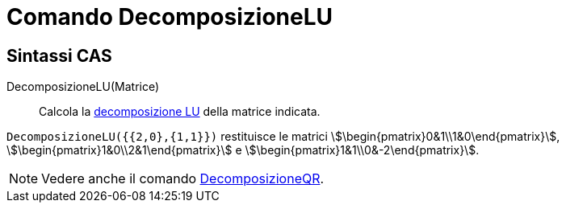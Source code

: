 = Comando DecomposizioneLU
:page-en: commands/LUDecomposition
ifdef::env-github[:imagesdir: /it/modules/ROOT/assets/images]

== Sintassi CAS

DecomposizioneLU(Matrice)::
  Calcola la http://en.wikipedia.org/wiki/it:Decomposizione_LU[decomposizione LU] della matrice indicata.

[EXAMPLE]
====

`++DecomposizioneLU({{2,0},{1,1}})++` restituisce le matrici
stem:[\begin{pmatrix}0&1\\1&0\end{pmatrix}], stem:[\begin{pmatrix}1&0\\2&1\end{pmatrix}] e
stem:[\begin{pmatrix}1&1\\0&-2\end{pmatrix}].

====

[NOTE]
====

Vedere anche il comando xref:/commands/DecomposizioneQR.adoc[DecomposizioneQR].

====
